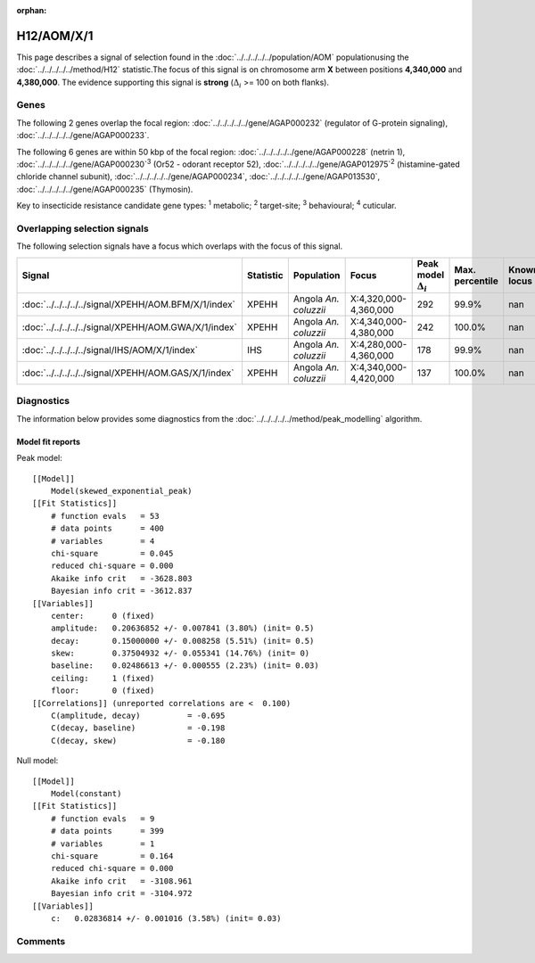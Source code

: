 :orphan:




H12/AOM/X/1
===========

This page describes a signal of selection found in the
:doc:`../../../../../population/AOM` populationusing the :doc:`../../../../../method/H12` statistic.The focus of this signal is on chromosome arm
**X** between positions **4,340,000** and
**4,380,000**.
The evidence supporting this signal is
**strong** (:math:`\Delta_{i}` >= 100 on both flanks).





.. raw:: html
    :file: peak_location.html

.. raw:: html

    <div class='bokeh-figure figure'><p class='caption'>
    <strong>Signal location</strong>. Blue markers show the values of the selection statistic.
    The dashed black line shows the fitted peak model. The shaded red area shows the focus of the
    selection signal. The shaded blue area shows the genomic region in linkage with the
    selection event. Use the mouse wheel or the controls at the top right of the plot to zoom
    in, and hover over genes to see gene names and descriptions.
    </p></div>

Genes
-----


The following 2 genes overlap the focal region: :doc:`../../../../../gene/AGAP000232` (regulator of G-protein signaling),  :doc:`../../../../../gene/AGAP000233`.



The following 6 genes are within 50 kbp of the focal
region: :doc:`../../../../../gene/AGAP000228` (netrin 1),  :doc:`../../../../../gene/AGAP000230`:sup:`3` (Or52 - odorant receptor 52),  :doc:`../../../../../gene/AGAP012975`:sup:`2` (histamine-gated chloride channel subunit),  :doc:`../../../../../gene/AGAP000234`,  :doc:`../../../../../gene/AGAP013530`,  :doc:`../../../../../gene/AGAP000235` (Thymosin).


Key to insecticide resistance candidate gene types: :sup:`1` metabolic;
:sup:`2` target-site; :sup:`3` behavioural; :sup:`4` cuticular.

Overlapping selection signals
-----------------------------

The following selection signals have a focus which overlaps with the
focus of this signal.

.. cssclass:: table-hover
.. list-table::
    :widths: auto
    :header-rows: 1

    * - Signal
      - Statistic
      - Population
      - Focus
      - Peak model :math:`\Delta_{i}`
      - Max. percentile
      - Known locus
    * - :doc:`../../../../../signal/XPEHH/AOM.BFM/X/1/index`
      - XPEHH
      - Angola *An. coluzzii*
      - X:4,320,000-4,360,000
      - 292
      - 99.9%
      - nan
    * - :doc:`../../../../../signal/XPEHH/AOM.GWA/X/1/index`
      - XPEHH
      - Angola *An. coluzzii*
      - X:4,340,000-4,380,000
      - 242
      - 100.0%
      - nan
    * - :doc:`../../../../../signal/IHS/AOM/X/1/index`
      - IHS
      - Angola *An. coluzzii*
      - X:4,280,000-4,360,000
      - 178
      - 99.9%
      - nan
    * - :doc:`../../../../../signal/XPEHH/AOM.GAS/X/1/index`
      - XPEHH
      - Angola *An. coluzzii*
      - X:4,340,000-4,420,000
      - 137
      - 100.0%
      - nan
    




Diagnostics
-----------

The information below provides some diagnostics from the
:doc:`../../../../../method/peak_modelling` algorithm.

.. raw:: html

    <div class="figure">
    <img src="../../../../../_static/data/signal/H12/AOM/X/1/peak_finding.png"/>
    <p class="caption"><strong>Selection signal in context</strong>. @@TODO</p>
    </div>

.. raw:: html

    <div class="figure">
    <img src="../../../../../_static/data/signal/H12/AOM/X/1/peak_targetting.png"/>
    <p class="caption"><strong>Peak targetting</strong>. @@TODO</p>
    </div>

.. raw:: html

    <div class="figure">
    <img src="../../../../../_static/data/signal/H12/AOM/X/1/peak_fit.png"/>
    <p class="caption"><strong>Peak fitting diagnostics</strong>. @@TODO</p>
    </div>

Model fit reports
~~~~~~~~~~~~~~~~~

Peak model::

    [[Model]]
        Model(skewed_exponential_peak)
    [[Fit Statistics]]
        # function evals   = 53
        # data points      = 400
        # variables        = 4
        chi-square         = 0.045
        reduced chi-square = 0.000
        Akaike info crit   = -3628.803
        Bayesian info crit = -3612.837
    [[Variables]]
        center:      0 (fixed)
        amplitude:   0.20636852 +/- 0.007841 (3.80%) (init= 0.5)
        decay:       0.15000000 +/- 0.008258 (5.51%) (init= 0.5)
        skew:        0.37504932 +/- 0.055341 (14.76%) (init= 0)
        baseline:    0.02486613 +/- 0.000555 (2.23%) (init= 0.03)
        ceiling:     1 (fixed)
        floor:       0 (fixed)
    [[Correlations]] (unreported correlations are <  0.100)
        C(amplitude, decay)          = -0.695 
        C(decay, baseline)           = -0.198 
        C(decay, skew)               = -0.180 


Null model::

    [[Model]]
        Model(constant)
    [[Fit Statistics]]
        # function evals   = 9
        # data points      = 399
        # variables        = 1
        chi-square         = 0.164
        reduced chi-square = 0.000
        Akaike info crit   = -3108.961
        Bayesian info crit = -3104.972
    [[Variables]]
        c:   0.02836814 +/- 0.001016 (3.58%) (init= 0.03)



Comments
--------


.. raw:: html

    <div id="disqus_thread"></div>
    <script>
    
    (function() { // DON'T EDIT BELOW THIS LINE
    var d = document, s = d.createElement('script');
    s.src = 'https://agam-selection-atlas.disqus.com/embed.js';
    s.setAttribute('data-timestamp', +new Date());
    (d.head || d.body).appendChild(s);
    })();
    </script>
    <noscript>Please enable JavaScript to view the <a href="https://disqus.com/?ref_noscript">comments.</a></noscript>


